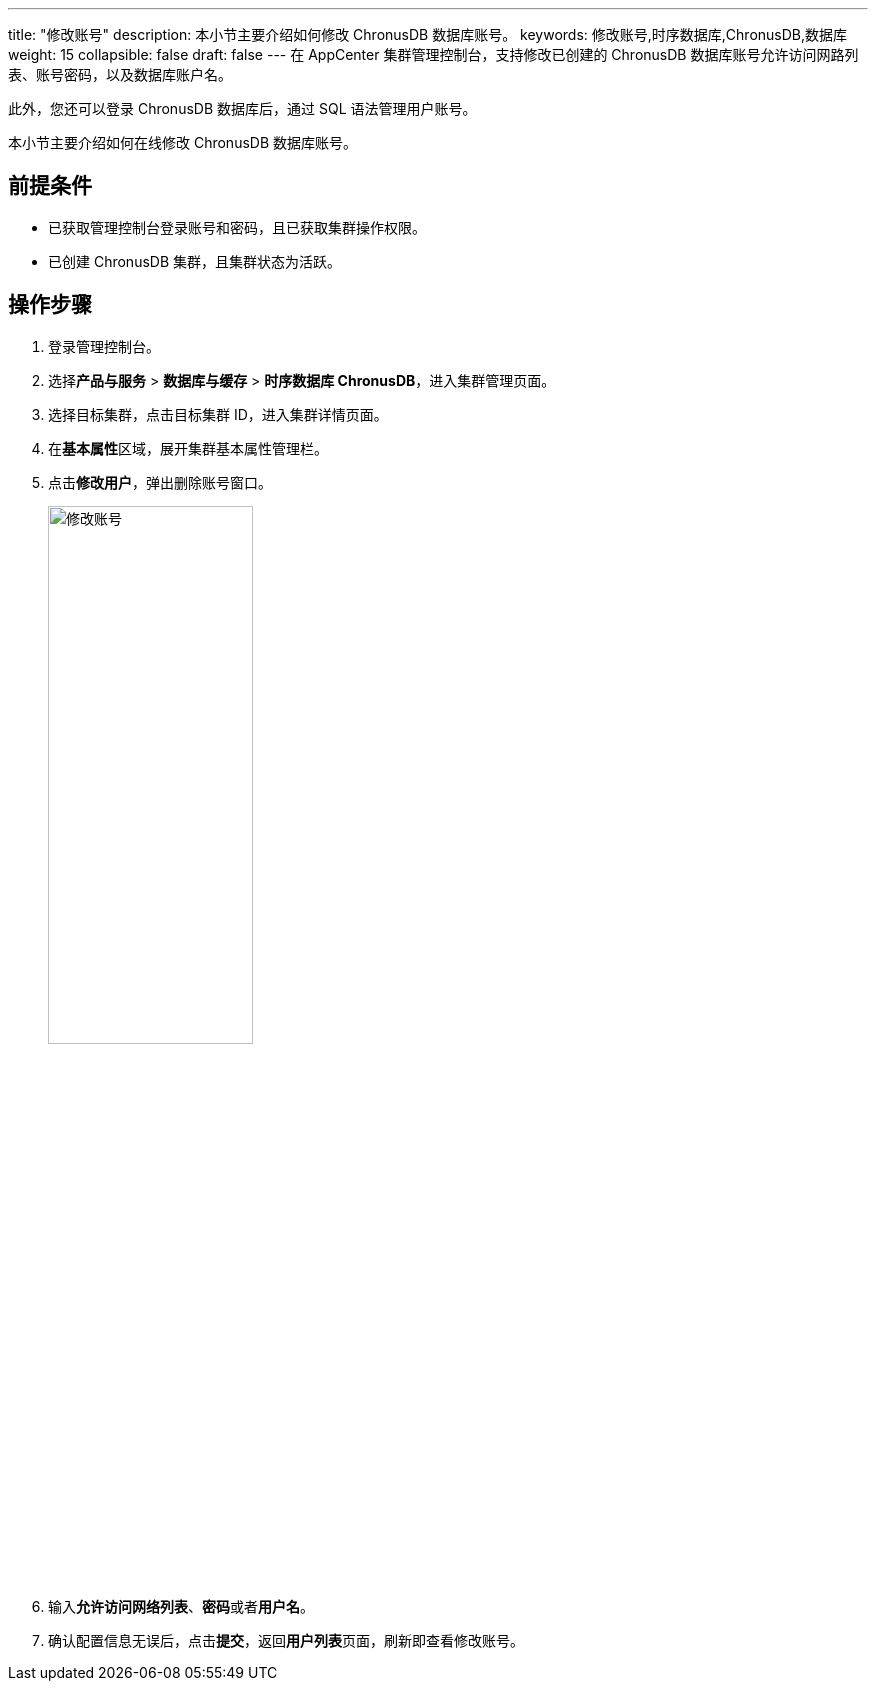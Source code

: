 ---
title: "修改账号"
description: 本小节主要介绍如何修改 ChronusDB 数据库账号。 
keywords: 修改账号,时序数据库,ChronusDB,数据库 
weight: 15
collapsible: false
draft: false
---
在 AppCenter 集群管理控制台，支持修改已创建的 ChronusDB 数据库账号允许访问网路列表、账号密码，以及数据库账户名。

此外，您还可以登录 ChronusDB 数据库后，通过 SQL 语法管理用户账号。

本小节主要介绍如何在线修改 ChronusDB 数据库账号。

== 前提条件

* 已获取管理控制台登录账号和密码，且已获取集群操作权限。
* 已创建 ChronusDB 集群，且集群状态为``活跃``。

== 操作步骤

. 登录管理控制台。
. 选择**产品与服务** > *数据库与缓存* > *时序数据库 ChronusDB*，进入集群管理页面。
. 选择目标集群，点击目标集群 ID，进入集群详情页面。
. 在**基本属性**区域，展开集群基本属性管理栏。
. 点击**修改用户**，弹出删除账号窗口。
+
image::/images/cloud_service/database/chronusdb/modify_user.png[修改账号,50%]

. 输入**允许访问网络列表**、**密码**或者**用户名**。
. 确认配置信息无误后，点击**提交**，返回**用户列表**页面，刷新即查看修改账号。
